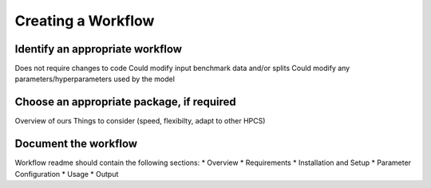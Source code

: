Creating a Workflow
=====================

Identify an appropriate workflow
---------------------------------

Does not require changes to code
Could modify input benchmark data and/or splits
Could modify any parameters/hyperparameters used by the model

Choose an appropriate package, if required
--------------------------------------------
Overview of ours 
Things to consider (speed, flexibilty, adapt to other HPCS)


Document the workflow
----------------------
Workflow readme should contain the following sections:
* Overview 
* Requirements
* Installation and Setup
* Parameter Configuration
* Usage
* Output

